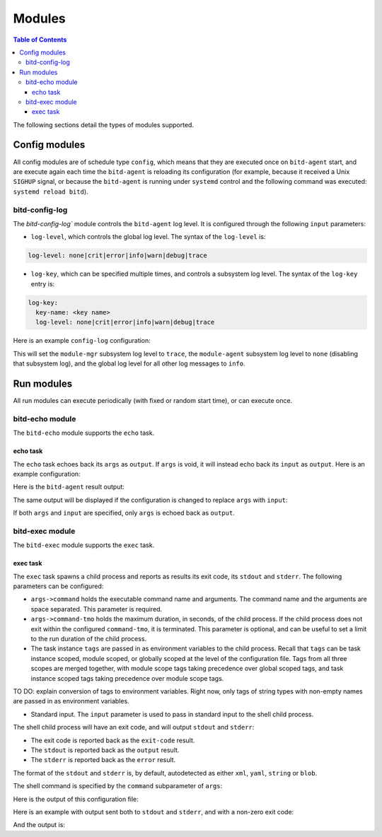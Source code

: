 .. Copyright 2018 by Andrei Radulescu-Banu.

   Licensed under the Apache License, Version 2.0 (the "License");
   you may not use this file except in compliance with the License.
   You may obtain a copy of the License at
 
     http://www.apache.org/licenses/LICENSE-2.0

   Unless required by applicable law or agreed to in writing, software
   distributed under the License is distributed on an "AS IS" BASIS,
   WITHOUT WARRANTIES OR CONDITIONS OF ANY KIND, either express or implied.
   See the License for the specific language governing permissions and
   limitations under the License.

*******
Modules
*******

.. contents:: Table of Contents

The following sections detail the types of modules supported.

Config modules
==============
All config modules are of schedule type ``config``, which means that they are executed once on ``bitd-agent`` start, and are execute again each time the ``bitd-agent`` is reloading its configuration (for example, because it received a Unix ``SIGHUP`` signal, or because the ``bitd-agent`` is running under ``systemd`` control and the following command was executed: ``systemd reload bitd``).


bitd-config-log
---------------
The `bitd-config-log`` module controls the ``bitd-agent`` log level. It is configured through the following ``input`` parameters:

- ``log-level``, which controls the global log level. The syntax of the ``log-level`` is:

.. code-block:: none

   log-level: none|crit|error|info|warn|debug|trace

- ``log-key``, which can be specified multiple times, and controls a subsystem log level. The syntax of the ``log-key`` entry is:

.. code-block:: none

   log-key:
     key-name: <key name>
     log-level: none|crit|error|info|warn|debug|trace
   
Here is an example ``config-log`` configuration:


.. code-block:: none
   :linenos:

   modules:
     module-name: bitd-config-log
   task-inst:
     task-name: config-log
     task-inst-name: Config log task instance
     schedule:
       type: config
     input:
       log-level: info
       log-key:
         key-name: module-mgr
         log-level: trace
       log-key:
         key-name: module-agent
         log-level: none

This will set the ``module-mgr`` subsystem log level to ``trace``, the ``module-agent`` subsystem log level to ``none`` (disabling that subsystem log), and the global log level for all other log messages to ``info``.

Run modules
===========
All run modules can execute periodically (with fixed or random start time), or can execute once. 

bitd-echo module
----------------
The ``bitd-echo`` module supports the ``echo`` task.

echo task
^^^^^^^^^
The ``echo`` task echoes back its ``args`` as ``output``. If ``args`` is void, it will instead echo back its ``input`` as ``output``. Here is an example configuration:

.. code-block:: none
   :linenos:
   :emphasize-lines: 9-11

   modules:
     module-name: bitd-echo
   task-inst:
     task-name: echo
     task-inst-name: Echo task instance
     schedule:
       type: periodic
       interval: 1s
     args:
       name-int64: -128
       name-int64: 127

Here is the ``bitd-agent`` result output:

.. code-block:: none
   :linenos:
   :emphasize-lines: 9-11

   $ bitd-agent -c echo.yml 
   ---
   tags:
     task: echo
     task-instance: Echo task instance
   run-id: 0
   run-timestamp: 1539717016893523079
   exit-code: 0
   output:
     name-int64: -128
     name-int64: 127
   ---
   ^C...

The same output will be displayed if the configuration is changed to replace ``args`` with ``input``:

.. code-block:: none
   :linenos:
   :emphasize-lines: 9

   modules:
     module-name: bitd-echo
   task-inst:
     task-name: echo
     task-inst-name: Echo task instance
     schedule:
       type: periodic
       interval: 1s
     input:
       name-int64: -128
       name-int64: 127

If both ``args`` and ``input`` are specified, only ``args`` is echoed back as ``output``.

bitd-exec module
----------------
The ``bitd-exec`` module supports the ``exec`` task.

exec task
^^^^^^^^^
The ``exec`` task spawns a child process and reports as results its exit code, its ``stdout`` and ``stderr``. The following parameters can be configured:

* ``args->command`` holds the executable command name and arguments. The command name and the arguments are space separated. This parameter is required.

* ``args->command-tmo`` holds the maximum duration, in seconds, of the child process. If the child process does not exit within the configured ``command-tmo``, it is terminated. This parameter is optional, and can be useful to set a limit to the run duration of the child process.

* The task instance ``tags`` are passed in as environment variables to the child process. Recall that ``tags`` can be task instance scoped, module scoped, or globally scoped at the level of the configuration file. Tags from all three scopes are merged together, with module scope tags taking precedence over global scoped tags, and task instance scoped tags taking precedence over module scope tags. 

TO DO: explain conversion of tags to environment variables. Right now, only tags of string types with non-empty names are passed in as environment variables.

* Standard input. The ``input`` parameter is used to pass in standard input to the shell child process.

The shell child process will have an exit code, and will output ``stdout`` and ``stderr``:

* The exit code is reported back as the ``exit-code`` result.

* The ``stdout`` is reported back as the ``output`` result.

* The ``stderr`` is reported back as the ``error`` result.

The format of the ``stdout`` and ``stderr`` is, by default, autodetected as either ``xml``, ``yaml``, ``string`` or ``blob``. 

The shell command is specified by the ``command`` subparameter of ``args``:

.. code-block:: none
   :linenos:
   :emphasize-lines: 10

   modules:
     module-name: bitd-exec
   task-inst:
     task-name: exec
     task-inst-name: Exec task instance
     schedule:
       type: periodic
       interval: 1s
     args:
       command: echo hi

Here is the output of this configuration file:

.. code-block:: none
   :linenos:
   :emphasize-lines: 8-9

   $ bitd-agent -c exec.yml 
   ---
   tags:
     task: echo
     task-instance: Exec task instance
   run-id: 0
   run-timestamp: 1539717825481153340
   exit-code: 0
   output: hi
   ---
   ^C...

Here is an example with output sent both to ``stdout`` and ``stderr``, and with a non-zero exit code:

.. code-block:: none
   :linenos:
   :emphasize-lines: 10

   modules:
     module-name: bitd-exec
   task-inst:
     task-name: exec
     task-inst-name: Exec task instance
     schedule:
       type: periodic
       interval: 1s
     args:
       command: echo hi; echo ho >&2; exit 3

And the output is:

.. code-block:: none
   :linenos:
   :emphasize-lines: 8-10

   $ bitd-agent -c exec.yml 
   ---
   tags:
     task: echo
     task-instance: Exec task instance
   run-id: 0
   run-timestamp: 1539718218405943930
   exit-code: 3
   output: hi
   error: ho
   ---
   ^C...


